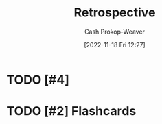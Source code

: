 :PROPERTIES:
:ID:       0b3c28aa-ab9a-4a99-8dbf-4f22a6e7dee9
:END:
#+title: Retrospective
#+hugo_custom_front_matter: :slug "0b3c28aa-ab9a-4a99-8dbf-4f22a6e7dee9"
#+author: Cash Prokop-Weaver
#+date: [2022-11-18 Fri 12:27]
#+filetags: :has_todo:concept:
* TODO [#4]
* TODO [#2] Flashcards
